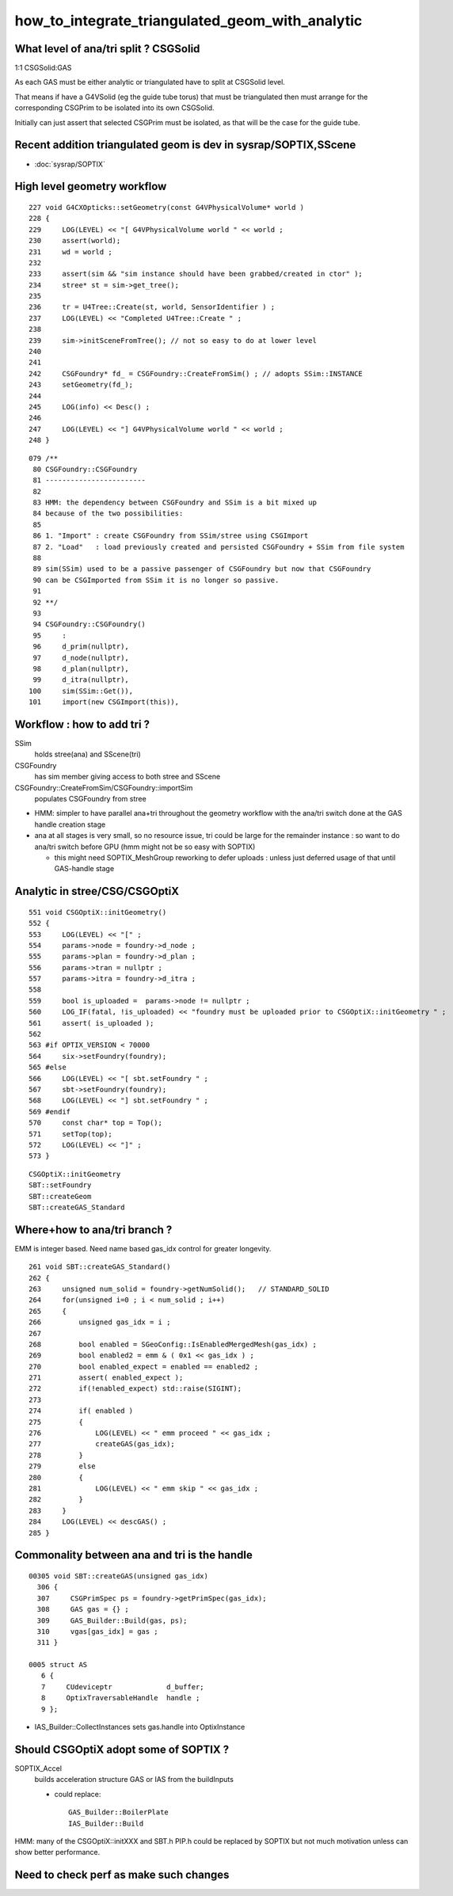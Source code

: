 how_to_integrate_triangulated_geom_with_analytic
==================================================


What level of ana/tri split ? CSGSolid
----------------------------------------

1:1 CSGSolid:GAS

As each GAS must be either analytic or triangulated 
have to split at CSGSolid level. 

That means if have a G4VSolid (eg the guide tube torus) 
that must be triangulated then must arrange for the corresponding 
CSGPrim to be isolated into its own CSGSolid. 

Initially can just assert that selected CSGPrim must be isolated, 
as that will be the case for the guide tube. 


Recent addition triangulated geom is dev in sysrap/SOPTIX,SScene
--------------------------------------------------------------------

* :doc:`sysrap/SOPTIX`


High level geometry workflow
------------------------------


::

    227 void G4CXOpticks::setGeometry(const G4VPhysicalVolume* world )
    228 {
    229     LOG(LEVEL) << "[ G4VPhysicalVolume world " << world ;
    230     assert(world);
    231     wd = world ;
    232 
    233     assert(sim && "sim instance should have been grabbed/created in ctor" );
    234     stree* st = sim->get_tree();
    235 
    236     tr = U4Tree::Create(st, world, SensorIdentifier ) ;
    237     LOG(LEVEL) << "Completed U4Tree::Create " ;
    238 
    239     sim->initSceneFromTree(); // not so easy to do at lower level  
    240 
    241 
    242     CSGFoundry* fd_ = CSGFoundry::CreateFromSim() ; // adopts SSim::INSTANCE  
    243     setGeometry(fd_);
    244 
    245     LOG(info) << Desc() ;
    246 
    247     LOG(LEVEL) << "] G4VPhysicalVolume world " << world ;
    248 }



::

     079 /**
      80 CSGFoundry::CSGFoundry
      81 ------------------------
      82 
      83 HMM: the dependency between CSGFoundry and SSim is a bit mixed up
      84 because of the two possibilities:
      85 
      86 1. "Import" : create CSGFoundry from SSim/stree using CSGImport
      87 2. "Load"   : load previously created and persisted CSGFoundry + SSim from file system 
      88 
      89 sim(SSim) used to be a passive passenger of CSGFoundry but now that CSGFoundry 
      90 can be CSGImported from SSim it is no longer so passive. 
      91 
      92 **/
      93 
      94 CSGFoundry::CSGFoundry()
      95     :
      96     d_prim(nullptr),
      97     d_node(nullptr),
      98     d_plan(nullptr),
      99     d_itra(nullptr),
     100     sim(SSim::Get()),
     101     import(new CSGImport(this)),




Workflow : how to add tri ?
-------------------------------

SSim
   holds stree(ana) and SScene(tri)

CSGFoundry 
   has sim member giving access to both stree and SScene

CSGFoundry::CreateFromSim/CSGFoundry::importSim
   populates CSGFoundry from stree 


* HMM: simpler to have parallel ana+tri throughout the geometry workflow with the 
  ana/tri switch done at the GAS handle creation stage 

* ana at all stages is very small, so no resource issue, 
  tri could be large for the remainder instance : so want to 
  do ana/tri switch before GPU (hmm might not be so easy with SOPTIX)

  * this might need SOPTIX_MeshGroup reworking to defer uploads : unless
    just deferred usage of that until GAS-handle stage  
 






Analytic in stree/CSG/CSGOptiX 
---------------------------------

::

     551 void CSGOptiX::initGeometry()
     552 {
     553     LOG(LEVEL) << "[" ;
     554     params->node = foundry->d_node ;
     555     params->plan = foundry->d_plan ;
     556     params->tran = nullptr ;
     557     params->itra = foundry->d_itra ;
     558 
     559     bool is_uploaded =  params->node != nullptr ;
     560     LOG_IF(fatal, !is_uploaded) << "foundry must be uploaded prior to CSGOptiX::initGeometry " ;
     561     assert( is_uploaded );
     562 
     563 #if OPTIX_VERSION < 70000
     564     six->setFoundry(foundry);
     565 #else
     566     LOG(LEVEL) << "[ sbt.setFoundry " ;
     567     sbt->setFoundry(foundry);
     568     LOG(LEVEL) << "] sbt.setFoundry " ;
     569 #endif
     570     const char* top = Top();
     571     setTop(top);
     572     LOG(LEVEL) << "]" ;
     573 }



::

   CSGOptiX::initGeometry
   SBT::setFoundry
   SBT::createGeom
   SBT::createGAS_Standard





Where+how to ana/tri branch ?
-------------------------------

EMM is integer based.  Need name based gas_idx control for greater longevity. 

::

     261 void SBT::createGAS_Standard()
     262 {
     263     unsigned num_solid = foundry->getNumSolid();   // STANDARD_SOLID
     264     for(unsigned i=0 ; i < num_solid ; i++)
     265     {
     266         unsigned gas_idx = i ;
     267 
     268         bool enabled = SGeoConfig::IsEnabledMergedMesh(gas_idx) ;
     269         bool enabled2 = emm & ( 0x1 << gas_idx ) ;
     270         bool enabled_expect = enabled == enabled2 ;
     271         assert( enabled_expect );
     272         if(!enabled_expect) std::raise(SIGINT);
     273 
     274         if( enabled )
     275         {
     276             LOG(LEVEL) << " emm proceed " << gas_idx ;
     277             createGAS(gas_idx);
     278         }
     279         else
     280         {
     281             LOG(LEVEL) << " emm skip " << gas_idx ;
     282         }
     283     } 
     284     LOG(LEVEL) << descGAS() ;
     285 }  


Commonality between ana and tri is the handle
---------------------------------------------------

::

   00305 void SBT::createGAS(unsigned gas_idx)
     306 {
     307     CSGPrimSpec ps = foundry->getPrimSpec(gas_idx);
     308     GAS gas = {} ;
     309     GAS_Builder::Build(gas, ps);
     310     vgas[gas_idx] = gas ;
     311 }

   0005 struct AS
      6 {
      7     CUdeviceptr             d_buffer;
      8     OptixTraversableHandle  handle ;
      9 };


* IAS_Builder::CollectInstances sets gas.handle into OptixInstance



Should CSGOptiX adopt some of SOPTIX ? 
---------------------------------------------

SOPTIX_Accel
    builds acceleration structure GAS or IAS from the buildInputs

    * could replace:: 

       GAS_Builder::BoilerPlate 
       IAS_Builder::Build


HMM: many of the CSGOptiX::initXXX and SBT.h PIP.h could be 
replaced by SOPTIX but not much motivation unless can show better
performance.  


Need to check perf as make such changes
------------------------------------------



